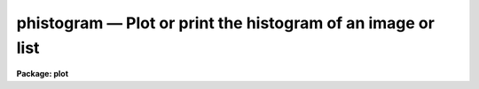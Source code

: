 phistogram — Plot or print the histogram of an image or list
============================================================

**Package: plot**

.. raw:: html

  <BODY>
  <TABLE WIDTH="100%" BORDER=0><TR>
  <TD ALIGN=LEFT><FONT SIZE=4>
  <B>phistogram (Nov89)</B></FONT></TD>
  <TD ALIGN=CENTER><FONT SIZE=4>
  <B>plot</B>
  </FONT></TD>
  <TD ALIGN=RIGHT><FONT SIZE=4>
  <B>phistogram (Nov89)</B></FONT></TD>
  </TR></TABLE><P>
  <TITLE>phistogram</TITLE>
  <UL>
  </UL>
  <H2><A NAME="s_name">NAME</A></H2>
  <! BeginSection: 'NAME'>
  <UL>
  phistogram -- print or plot the histogram of an image or stream of values
  </UL>
  <! EndSection:   'NAME'>
  <H2><A NAME="s_usage">USAGE</A></H2>
  <! BeginSection: 'USAGE'>
  <UL>
  phistogram input
  </UL>
  <! EndSection:   'USAGE'>
  <H2><A NAME="s_parameters">PARAMETERS</A></H2>
  <! BeginSection: 'PARAMETERS'>
  <UL>
  <DL>
  <DT><B><A NAME="l_input">input</A></B></DT>
  <! Sec='PARAMETERS' Level=0 Label='input' Line='input'>
  <DD>The name of the image, image subsection, or the text file containing the
  stream of values whose histogram is to be computed. <I>Input</I> may be
  the standard input "<TT>STDIN</TT>".
  </DD>
  </DL>
  <DL>
  <DT><B><A NAME="l_z1">z1 = INDEF, z2 = INDEF</A></B></DT>
  <! Sec='PARAMETERS' Level=0 Label='z1' Line='z1 = INDEF, z2 = INDEF'>
  <DD>The minimum and maximum values included in the histogram. The image or data
  minimum and maximum values are used by default.
  </DD>
  </DL>
  <DL>
  <DT><B><A NAME="l_binwidth">binwidth = INDEF</A></B></DT>
  <! Sec='PARAMETERS' Level=0 Label='binwidth' Line='binwidth = INDEF'>
  <DD>The resolution of the histogram in data units. If <I>binwidth</I> is not defined,
  the parameters <I>nbins</I>, <I>z1</I>, and <I>z2</I> determine the resolution of
  the histogram.
  </DD>
  </DL>
  <DL>
  <DT><B><A NAME="l_nbins">nbins = 512</A></B></DT>
  <! Sec='PARAMETERS' Level=0 Label='nbins' Line='nbins = 512'>
  <DD>The number of bins in, or resolution of, the histogram. 
  The <I>nbins</I> parameter is overridden if <I>binwidth</I> is defined.
  </DD>
  </DL>
  <DL>
  <DT><B><A NAME="l_autoscale">autoscale = yes</A></B></DT>
  <! Sec='PARAMETERS' Level=0 Label='autoscale' Line='autoscale = yes'>
  <DD>In the case of integer image data, automatically adjust <I>nbins</I> and
  <I>z2</I> to avoid aliasing effects. Data in text files is not autoscaled.
  </DD>
  </DL>
  <DL>
  <DT><B><A NAME="l_top_closed">top_closed = no</A></B></DT>
  <! Sec='PARAMETERS' Level=0 Label='top_closed' Line='top_closed = no'>
  <DD>Include z2 in the top bin?  Each bin of the histogram is a subinterval
  that is half open at the top.  <I>Top_closed</I> decides whether those
  pixels with values equal to z2 are to be counted in the histogram.  If
  <B>top_closed</B> is yes, the top bin will be larger than the other bins.
  </DD>
  </DL>
  <DL>
  <DT><B><A NAME="l_hist_type">hist_type = "<TT>normal</TT>"</A></B></DT>
  <! Sec='PARAMETERS' Level=0 Label='hist_type' Line='hist_type = "normal"'>
  <DD>The type of histogram to plot or list.  The choices are "<TT>normal</TT>",
  "<TT>cumulative</TT>", "<TT>difference</TT>", or "<TT>second_difference</TT>".  The two
  "<TT>difference</TT>" options are calculated as forward differences, i.e.
  diff[n] = hist[n+1] - hist[n].
  </DD>
  </DL>
  <DL>
  <DT><B><A NAME="l_listout">listout = no</A></B></DT>
  <! Sec='PARAMETERS' Level=0 Label='listout' Line='listout = no'>
  <DD>List instead of plot the histogram?  The list is never log scaled.
  </DD>
  </DL>
  <DL>
  <DT><B><A NAME="l_title">title = "<TT>imtitle</TT>"</A></B></DT>
  <! Sec='PARAMETERS' Level=0 Label='title' Line='title = "imtitle"'>
  <DD>The plot title. If title = "<TT>imtitle</TT>", the image name and title or the
  text file name, and the 
  characteristics of the histogram are included in the title.
  </DD>
  </DL>
  <DL>
  <DT><B><A NAME="l_xlabel">xlabel = "<TT>Data values</TT>", ylabel = "<TT>Counts</TT>"</A></B></DT>
  <! Sec='PARAMETERS' Level=0 Label='xlabel' Line='xlabel = "Data values", ylabel = "Counts"'>
  <DD>The labels for the X and Y axes.
  </DD>
  </DL>
  <DL>
  <DT><B><A NAME="l_wx1">wx1 = INDEF, wx2 = INDEF, wy1 = 0.0, wy2 = INDEF</A></B></DT>
  <! Sec='PARAMETERS' Level=0 Label='wx1' Line='wx1 = INDEF, wx2 = INDEF, wy1 = 0.0, wy2 = INDEF'>
  <DD>The range of user coordinates spanned by the plot. If either of the x axis
  limits is INDEF the histogram minimum or maximum data values
  are used.  If either of the y axis limits is INDEF,  the 
  minimum or maximum counts in the histogram is used.
  </DD>
  </DL>
  <DL>
  <DT><B><A NAME="l_logx">logx = no, logy = yes</A></B></DT>
  <! Sec='PARAMETERS' Level=0 Label='logx' Line='logx = no, logy = yes'>
  <DD>Use log scaling on the x or y axes of the plot?
  </DD>
  </DL>
  <DL>
  <DT><B><A NAME="l_round">round = no</A></B></DT>
  <! Sec='PARAMETERS' Level=0 Label='round' Line='round = no'>
  <DD>Round the axes minimum and maximum values up to "<TT>nice</TT>" values?
  </DD>
  </DL>
  <DL>
  <DT><B><A NAME="l_plot_type">plot_type = "<TT>line</TT>"</A></B></DT>
  <! Sec='PARAMETERS' Level=0 Label='plot_type' Line='plot_type = "line"'>
  <DD>The style of histogram to plot. The options are "<TT>line</TT>", "<TT>box</TT>" and "<TT>fullbox</TT>".
  If <I>plot_type</I> is "<TT>line</TT>" the histogram data points are connected by
  straight lines; if it is "<TT>box</TT>" a stepped histogram is drawn; if it is "<TT>fullbox</TT>" 
  the histogram lines are drawn to the base of the plot.
  </DD>
  </DL>
  <DL>
  <DT><B><A NAME="l_box">box = yes</A></B></DT>
  <! Sec='PARAMETERS' Level=0 Label='box' Line='box = yes'>
  <DD>Draw axes at the perimeter of the plotting window?
  </DD>
  </DL>
  <DL>
  <DT><B><A NAME="l_ticklabels">ticklabels = yes</A></B></DT>
  <! Sec='PARAMETERS' Level=0 Label='ticklabels' Line='ticklabels = yes'>
  <DD>Label the tick marks?
  </DD>
  </DL>
  <DL>
  <DT><B><A NAME="l_majrx">majrx = 5, minrx = 5, majry = 5, minry = 5</A></B></DT>
  <! Sec='PARAMETERS' Level=0 Label='majrx' Line='majrx = 5, minrx = 5, majry = 5, minry = 5'>
  <DD>Number of major tick marks on each axis and number of minor tick marks between
  major tick marks. These quantities are ignored if log scaling is in effect
  for an axis.
  </DD>
  </DL>
  <DL>
  <DT><B><A NAME="l_fill">fill = yes</A></B></DT>
  <! Sec='PARAMETERS' Level=0 Label='fill' Line='fill = yes'>
  <DD>Fill the output viewport regardless of the device aspect ratio?
  </DD>
  </DL>
  <DL>
  <DT><B><A NAME="l_vx1">vx1 = 0.0, vx2 = 1.0, vy1 = 0.0, vy2 = 1.0</A></B></DT>
  <! Sec='PARAMETERS' Level=0 Label='vx1' Line='vx1 = 0.0, vx2 = 1.0, vy1 = 0.0, vy2 = 1.0'>
  <DD>The NDC coordinates (0.0:1.0) of the device plotting viewport.
  </DD>
  </DL>
  <DL>
  <DT><B><A NAME="l_append">append = no</A></B></DT>
  <! Sec='PARAMETERS' Level=0 Label='append' Line='append = no'>
  <DD>Append to an existing plot?
  </DD>
  </DL>
  <DL>
  <DT><B><A NAME="l_pattern">pattern = "<TT>solid</TT>"</A></B></DT>
  <! Sec='PARAMETERS' Level=0 Label='pattern' Line='pattern = "solid"'>
  <DD>The type of line used to draw the histogram. The options are "<TT>solid</TT>",
  "<TT>dashed</TT>" "<TT>dotted</TT>", and "<TT>dotdash</TT>". <I>Pattern</I> can be changed when
  appending to an existing plot.
  </DD>
  </DL>
  <DL>
  <DT><B><A NAME="l_device">device = "<TT>stdgraph</TT>"</A></B></DT>
  <! Sec='PARAMETERS' Level=0 Label='device' Line='device = "stdgraph"'>
  <DD>The output graphics device.
  </DD>
  </DL>
  </UL>
  <! EndSection:   'PARAMETERS'>
  <H2><A NAME="s_description">DESCRIPTION</A></H2>
  <! BeginSection: 'DESCRIPTION'>
  <UL>
  <I>Phistogram</I> computes the histogram of the IRAF image or stream
  of values in the text file specified by
  <I>input</I>, using the parameters <I>binwidth</I>, <I>nbins</I>,
  <I>z1</I> and <I>z2</I>.
  If either <I>z1</I> or <I>z2</I> is undefined the data minimum or
  maximum values define the histogram limits.
  If <I>binwidth</I> is undefined, <I>nbins</I>
  determines the resolution of the histogram. If <I>listout</I> = no,
  the histogram is plotted on
  the graphics device <I>device</I> in the style specified by
  <I>plot_type</I>.  The plot may be log scaled if <I>logy</I> = yes (the
  default) and the input is an IRAF image.  If <I>listout</I> = yes,
  the histogram is printed on the standard output.
  <P>
  In addition to computing the "<TT>normal</TT>" histogram, PHISTOGRAM can also
  calculate the cumulative and the first and second difference histograms
  depending on the value of the <I>hist_type</I> parameter. The options are:
  "<TT>normal</TT>", "<TT>cumulative</TT>", "<TT>difference</TT>", and "<TT>second_difference</TT>".
  <P>
  Each bin of the histogram is defined to be half open at the top.  This
  results in an ambiguity in deciding whether those pixels with z=z2 are
  included in the topmost bin.  This decision is left to the user via the
  <I>top_closed</I> parameter.  This is usually only of concern with integer
  image data and histograms with few bins.
  <P>
  If <B>append</B> is enabled, previous values for <B>box</B>,
  <B>fill</B>, <B>round</B>, the plotting viewport (<B>vx1</B>, <B>vx2</B>, 
  <B>vy1</B>, <B>vy2</B>), and the plotting window (<B>wx1</B>, <B>wx2</B>, 
  <B>wy1</B>, <B>wy2</B>) are used.
  <P>
  By default, the plot drawn will fill the device viewport.  Setting
  the value of <B>fill</B>  to "<TT>no</TT>" means the viewport will be adjusted so 
  that equal numbers of data values in x and y will occupy equal lengths 
  when plotted.  That is, when <B>fill = no</B>, a unity aspect ratio is 
  enforced, and plots
  appear square regardless of the device aspect ratio.  On devices with non 
  square full device viewports (e.g., the vt640), a plot drawn by
  PHISTOGRAM appears extended in the x direction unless <B>fill</B> = no.
  <P>
  </UL>
  <! EndSection:   'DESCRIPTION'>
  <H2><A NAME="s_examples">EXAMPLES</A></H2>
  <! BeginSection: 'EXAMPLES'>
  <UL>
  1. Output the histogram of an image to a file.
  <P>
      cl&gt; phist M51.imh li+ nbins=100 &gt; fits1.hst
  <P>
  2. Plot the histogram of an image using only values from 0 to 2000.
  <P>
      cl&gt; phist M31.imh nbins=100 z1=0. z2=2000.
  <P>
  3. Ditto, but set the histogram resolution explicitly to avoid
  smoothing the histogram.
  <P>
      cl&gt; phist M31.imh z1=0 z2=2000 nbins=2001
  <P>
  4. Plot the cumulative histogram.  This is most useful for images with
  fairly flat "<TT>normal</TT>" histograms.
  <P>
      cl&gt; phist R50.imh hist=cum
  <P>
  5. Plot the histogram of a stream of values in the textfile "<TT>list</TT>".
  <P>
      cl&gt; phist list
  </UL>
  <! EndSection:   'EXAMPLES'>
  <H2><A NAME="s_bugs">BUGS</A></H2>
  <! BeginSection: 'BUGS'>
  <UL>
  If the resolution of the histogram (number of bins) is a non-integral multiple
  of the intensity resolution of the data (number of possible intensity values),
  then <I>aliasing</I> can occur.  The effect is to cause periodic zero dropouts
  (for an oversampled histogram) or excess-valued bins (for a slightly
  undersampled histogram).  The <I>autoscaling</I> feature, if enabled, will
  adjust the histogram parameters to avoid such aliasing effects for integer
  data.  This is not possible for floating point data, however, in which case
  aliasing is certainly possible and can only be avoided by manually adjusting
  the histogram parameters.  One should also be aware that <I>smoothing</I> of
  the histogram will occur whenever the data range exceeds the histogram
  resolution.
  </UL>
  <! EndSection:   'BUGS'>
  <H2><A NAME="s_see_also">SEE ALSO</A></H2>
  <! BeginSection: 'SEE ALSO'>
  <UL>
  listpixels, plot.graph, proto.mkhistogram
  </UL>
  <! EndSection:    'SEE ALSO'>
  
  <! Contents: 'NAME' 'USAGE' 'PARAMETERS' 'DESCRIPTION' 'EXAMPLES' 'BUGS' 'SEE ALSO'  >
  
  </BODY>
  </HTML>